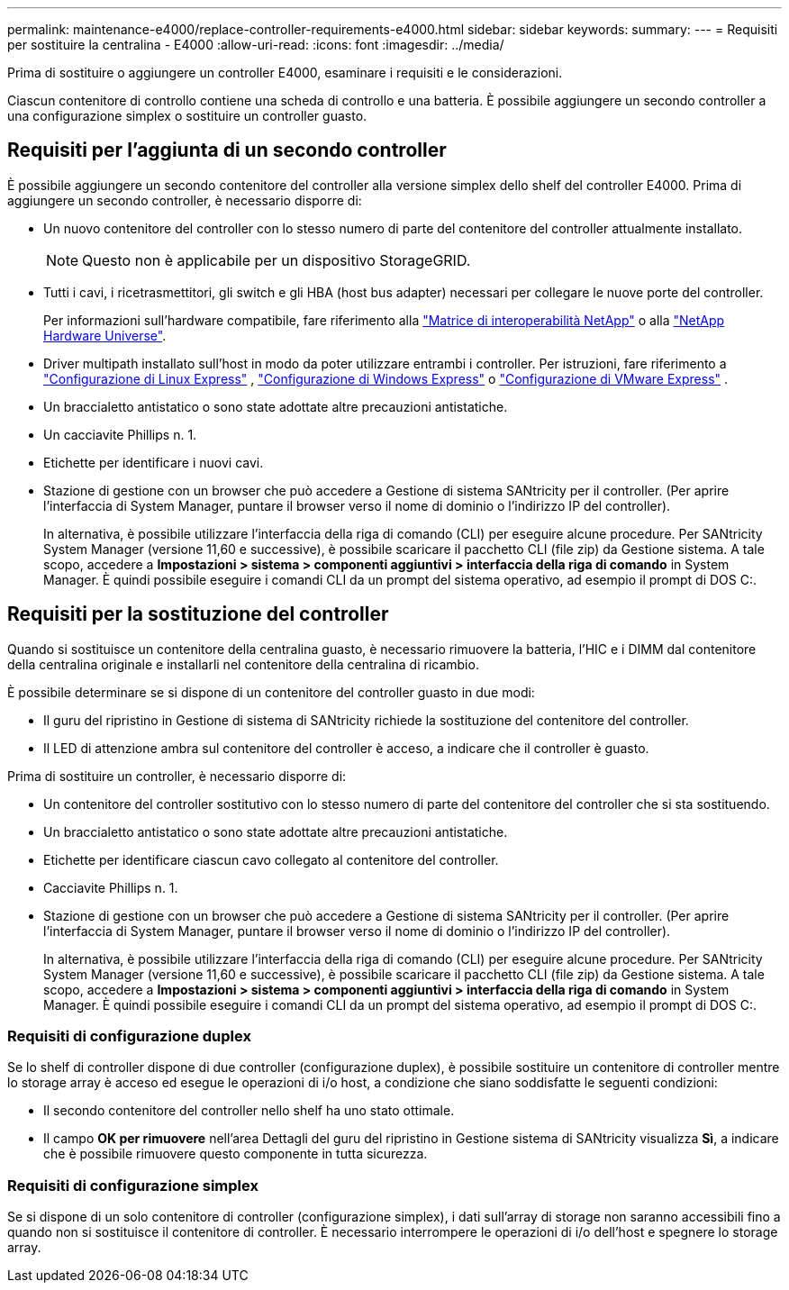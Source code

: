 ---
permalink: maintenance-e4000/replace-controller-requirements-e4000.html 
sidebar: sidebar 
keywords:  
summary:  
---
= Requisiti per sostituire la centralina - E4000
:allow-uri-read: 
:icons: font
:imagesdir: ../media/


[role="lead"]
Prima di sostituire o aggiungere un controller E4000, esaminare i requisiti e le considerazioni.

Ciascun contenitore di controllo contiene una scheda di controllo e una batteria. È possibile aggiungere un secondo controller a una configurazione simplex o sostituire un controller guasto.



== Requisiti per l'aggiunta di un secondo controller

È possibile aggiungere un secondo contenitore del controller alla versione simplex dello shelf del controller E4000. Prima di aggiungere un secondo controller, è necessario disporre di:

* Un nuovo contenitore del controller con lo stesso numero di parte del contenitore del controller attualmente installato.
+

NOTE: Questo non è applicabile per un dispositivo StorageGRID.

* Tutti i cavi, i ricetrasmettitori, gli switch e gli HBA (host bus adapter) necessari per collegare le nuove porte del controller.
+
Per informazioni sull'hardware compatibile, fare riferimento alla https://mysupport.netapp.com/NOW/products/interoperability["Matrice di interoperabilità NetApp"] o alla http://hwu.netapp.com/home.aspx["NetApp Hardware Universe"].

* Driver multipath installato sull'host in modo da poter utilizzare entrambi i controller. Per istruzioni, fare riferimento a https://docs.netapp.com/us-en/e-series/config-linux/index.html["Configurazione di Linux Express"] , https://docs.netapp.com/us-en/e-series/config-windows/index.html["Configurazione di Windows Express"] o https://docs.netapp.com/us-en/e-series/config-vmware/index.html["Configurazione di VMware Express"] .
* Un braccialetto antistatico o sono state adottate altre precauzioni antistatiche.
* Un cacciavite Phillips n. 1.
* Etichette per identificare i nuovi cavi.
* Stazione di gestione con un browser che può accedere a Gestione di sistema SANtricity per il controller. (Per aprire l'interfaccia di System Manager, puntare il browser verso il nome di dominio o l'indirizzo IP del controller).
+
In alternativa, è possibile utilizzare l'interfaccia della riga di comando (CLI) per eseguire alcune procedure. Per SANtricity System Manager (versione 11,60 e successive), è possibile scaricare il pacchetto CLI (file zip) da Gestione sistema. A tale scopo, accedere a *Impostazioni > sistema > componenti aggiuntivi > interfaccia della riga di comando* in System Manager. È quindi possibile eseguire i comandi CLI da un prompt del sistema operativo, ad esempio il prompt di DOS C:.





== Requisiti per la sostituzione del controller

Quando si sostituisce un contenitore della centralina guasto, è necessario rimuovere la batteria, l'HIC e i DIMM dal contenitore della centralina originale e installarli nel contenitore della centralina di ricambio.

È possibile determinare se si dispone di un contenitore del controller guasto in due modi:

* Il guru del ripristino in Gestione di sistema di SANtricity richiede la sostituzione del contenitore del controller.
* Il LED di attenzione ambra sul contenitore del controller è acceso, a indicare che il controller è guasto.


Prima di sostituire un controller, è necessario disporre di:

* Un contenitore del controller sostitutivo con lo stesso numero di parte del contenitore del controller che si sta sostituendo.
* Un braccialetto antistatico o sono state adottate altre precauzioni antistatiche.
* Etichette per identificare ciascun cavo collegato al contenitore del controller.
* Cacciavite Phillips n. 1.
* Stazione di gestione con un browser che può accedere a Gestione di sistema SANtricity per il controller. (Per aprire l'interfaccia di System Manager, puntare il browser verso il nome di dominio o l'indirizzo IP del controller).
+
In alternativa, è possibile utilizzare l'interfaccia della riga di comando (CLI) per eseguire alcune procedure. Per SANtricity System Manager (versione 11,60 e successive), è possibile scaricare il pacchetto CLI (file zip) da Gestione sistema. A tale scopo, accedere a *Impostazioni > sistema > componenti aggiuntivi > interfaccia della riga di comando* in System Manager. È quindi possibile eseguire i comandi CLI da un prompt del sistema operativo, ad esempio il prompt di DOS C:.





=== Requisiti di configurazione duplex

Se lo shelf di controller dispone di due controller (configurazione duplex), è possibile sostituire un contenitore di controller mentre lo storage array è acceso ed esegue le operazioni di i/o host, a condizione che siano soddisfatte le seguenti condizioni:

* Il secondo contenitore del controller nello shelf ha uno stato ottimale.
* Il campo *OK per rimuovere* nell'area Dettagli del guru del ripristino in Gestione sistema di SANtricity visualizza *Sì*, a indicare che è possibile rimuovere questo componente in tutta sicurezza.




=== Requisiti di configurazione simplex

Se si dispone di un solo contenitore di controller (configurazione simplex), i dati sull'array di storage non saranno accessibili fino a quando non si sostituisce il contenitore di controller. È necessario interrompere le operazioni di i/o dell'host e spegnere lo storage array.

